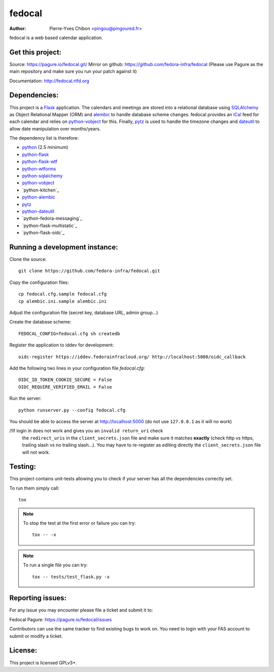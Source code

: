 fedocal
=======

:Author: Pierre-Yves Chibon <pingou@pingoured.fr>


fedocal is a web based calendar application.


Get this project:
-----------------
Source:  https://pagure.io/fedocal.git/
Mirror on github: https://github.com/fedora-infra/fedocal
(Please use Pagure as the main repository and make sure
you run your patch against it)

Documentation: http://fedocal.rtfd.org


Dependencies:
-------------
.. _python: http://www.python.org
.. _Flask: http://flask.pocoo.org/
.. _python-flask: http://flask.pocoo.org/
.. _python-flask-wtf: http://packages.python.org/Flask-WTF/
.. _python-wtforms: http://wtforms.simplecodes.com/docs/1.0.1/
.. _SQLAlchemy: http://www.sqlalchemy.org/
.. _python-sqlalchemy: http://www.sqlalchemy.org/
.. _python-vobject: http://vobject.skyhouseconsulting.com/
.. _iCal: http://en.wikipedia.org/wiki/ICalendar
.. _alembic: https://bitbucket.org/zzzeek/alembic
.. _python-alembic: http://pypi.python.org/pypi/alembic
.. _pytz: http://pytz.sourceforge.net/
.. _dateutil: http://labix.org/python-dateutil
.. _python-dateutil: http://pypi.python.org/pypi/python-dateutil

This project is a `Flask`_ application. The calendars and meetings are
stored into a relational database using `SQLAlchemy`_ as Object Relational
Mapper (ORM) and `alembic`_ to handle database scheme changes.
fedocal provides an `iCal`_ feed for each calendar and relies on
`python-vobject`_ for this. Finally, `pytz`_ is used to handle the timezone
changes and `dateutil`_ to allow date manipulation over months/years.


The dependency list is therefore:

- `python`_ (2.5 minimum)
- `python-flask`_
- `python-flask-wtf`_
- `python-wtforms`_
- `python-sqlalchemy`_
- `python-vobject`_
- `python-kitchen`_
- `python-alembic`_
- `pytz`_
- `python-dateutil`_
- `python-fedora-messaging`_
- `python-flask-multistatic`_
- `python-flask-oidc`_


Running a development instance:
-------------------------------

Clone the source::

 git clone https://github.com/fedora-infra/fedocal.git


Copy the configuration files::

 cp fedocal.cfg.sample fedocal.cfg
 cp alembic.ini.sample alembic.ini

Adjust the configuration file (secret key, database URL, admin group...)


Create the database scheme::

 FEDOCAL_CONFIG=fedocal.cfg sh createdb


Register the application to iddev for development::

  oidc-register https://iddev.fedorainfracloud.org/ http://localhost:5000/oidc_callback


Add the following two lines in your configuration file `fedocal.cfg`::

  OIDC_ID_TOKEN_COOKIE_SECURE = False
  OIDC_REQUIRE_VERIFIED_EMAIL = False


Run the server::

 python runserver.py --config fedocal.cfg

You should be able to access the server at http://localhost:5000 (do not use
``127.0.0.1`` as it will no work)


/!\ If login in does not work and gives you an ``invalid return_uri`` check
  the ``redirect_uris`` in the ``client_secrets.json`` file and make sure it
  matches **exactly** (check http vs https, trailing slash vs no trailing slash...).
  You may have to re-register as editing directly the ``client_secrets.json``
  file will not work.



Testing:
--------

This project contains unit-tests allowing you to check if your server
has all the dependencies correctly set.

To run them simply call::

 tox

.. note:: To stop the test at the first error or failure you can try:

   ::

    tox -- -x

.. note:: To run a single file you can try:

   ::

    tox -- tests/test_flask.py -x


Reporting issues:
-----------------

For any issue you may encounter please file a ticket and submit it to:

Fedocal Pagure: https://pagure.io/fedocal/issues

Contributors can use the same tracker to find existing bugs to work on.
You need to login with your FAS account to submit or modify a ticket.



License:
--------

This project is licensed GPLv3+.
